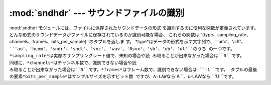 
:mod:`sndhdr` --- サウンドファイルの識別
========================================

.. index::
   single: A-LAW
   single: u-LAW

.. module:: sndhdr
   :synopsis: サウンドファイルの識別
.. sectionauthor:: Fred L. Drake, Jr. <fdrake@acm.org>


:mod:`sndhdr`モジュールには、ファイルに保存されたサウンドデータの形式 を識別するのに便利な関数が定義されています。
どんな形式のサウンドデータがファイルに保存されているのか識別可能な場合、 これらの関数は``(type、sampling_rate、
channels、frames、bits_per_sample)``のタプルを返しま す。
*type*はデータの形式を示す文字列で、``'aifc'``、``'aiff'``、
``'au'``、``'hcom'``、``'sndr'``、``'sndt'``、``'voc'``、
``'wav'``、``'8svx'``、``'sb'``、``'ub'``、``'ul'``のうち の一つです。
*sampling_rate*は実際のサンプリングレート値で、未知の場合や読 み取ることが出来なかった場合は``0``です。
同様に、*channels*はチャンネル数で、識別できない場合や読
み取ることが出来なかった場合は``0``です。*frames*はフレーム数で、識別できない場合は ``-1``です。
タプルの最後の要素*bits_per_sample*はサンプルサイズを示すビット数 ですが、A-LAWなら``'A'``、u-LAWなら ``'U'``です。

.. % Based on comments in the module source file.


.. function:: what(filename)

   :func:`whathdr`を使って、ファイル*filename*に保存されたサウン ドデータの形式を識別します。
   識別可能なら上記のタプルを返し、識別できない場合は``None``を返します 。


.. function:: whathdr(filename)

   ファイルのヘッダ情報をもとに、保存されたサウンドデータの形式を識別し ます。 ファイル名は*filename*で渡されます。
   識別可能なら上記のタプルを返し、識別できない場合は``None``を 返します。

